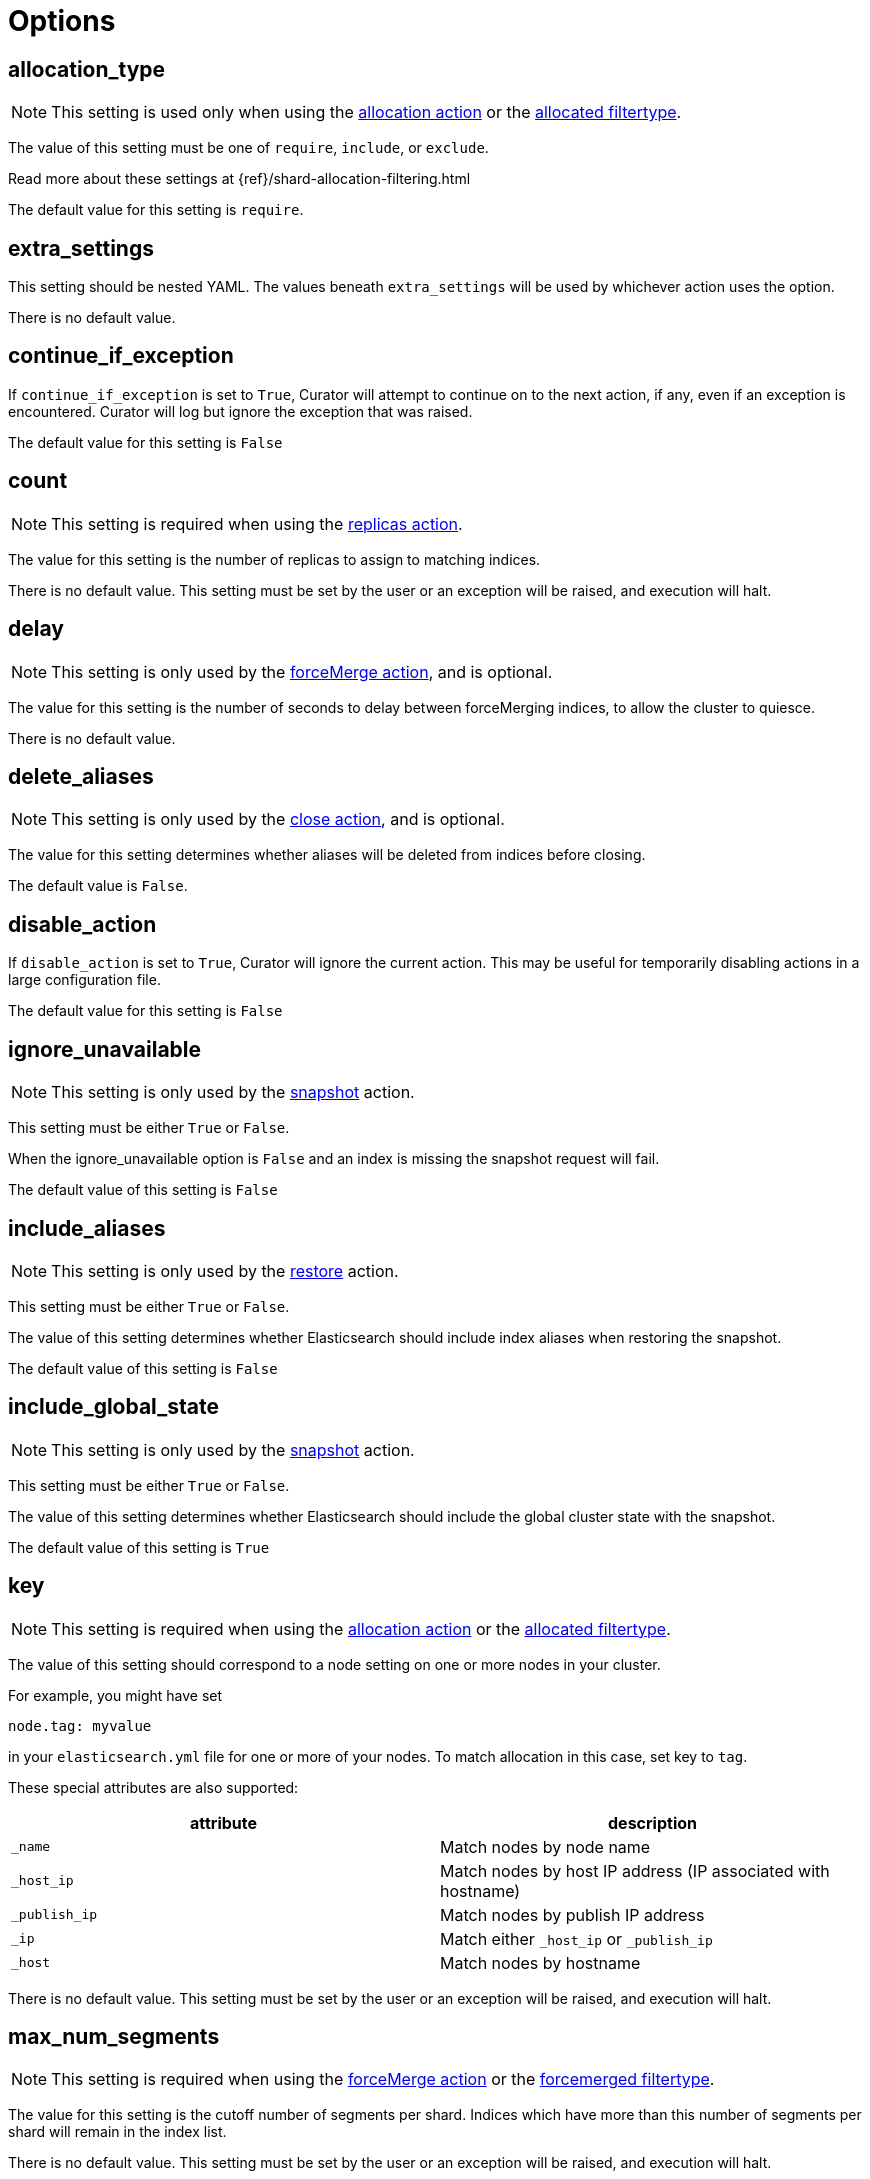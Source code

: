 [[options]]
= Options

[partintro]
--

Options are settings used by <<actions,actions>>.
--

[[option_allocation_type]]
== allocation_type

NOTE: This setting is used only when using the <<allocation,allocation action>>
    or the <<filtertype_allocated,allocated filtertype>>.

The value of this setting must be one of `require`, `include`, or `exclude`.

Read more about these settings at {ref}/shard-allocation-filtering.html

The default value for this setting is `require`.

[[option_extra_settings]]
== extra_settings

This setting should be nested YAML.  The values beneath `extra_settings` will be
used by whichever action uses the option.

There is no default value.

[[option_continue]]
== continue_if_exception

If `continue_if_exception` is set to `True`, Curator will attempt to continue on
to the next action, if any, even if an exception is encountered. Curator will
log but ignore the exception that was raised.

The default value for this setting is `False`

[[option_count]]
== count

NOTE: This setting is required when using the <<replicas,replicas action>>.

The value for this setting is the number of replicas to assign to matching
indices.

There is no default value. This setting must be set by the user or an exception
will be raised, and execution will halt.

[[option_delay]]
== delay

NOTE: This setting is only used by the <<forcemerge,forceMerge action>>, and is
    optional.

The value for this setting is the number of seconds to delay between
forceMerging indices, to allow the cluster to quiesce.

There is no default value.

[[option_delete_aliases]]
== delete_aliases

NOTE: This setting is only used by the <<close,close action>>, and is
    optional.

The value for this setting determines whether aliases will be deleted from
indices before closing.

The default value is `False`.

[[option_disable]]
== disable_action

If `disable_action` is set to `True`, Curator will ignore the current action.
This may be useful for temporarily disabling actions in a large configuration
file.

The default value for this setting is `False`

[[option_ignore]]
== ignore_unavailable

NOTE: This setting is only used by the <<snapshot,snapshot>> action.

This setting must be either `True` or `False`.

When the ignore_unavailable option is `False` and an index is missing the
snapshot request will fail.

The default value of this setting is `False`

[[option_include_aliases]]
== include_aliases

NOTE: This setting is only used by the <<restore,restore>> action.

This setting must be either `True` or `False`.

The value of this setting determines whether Elasticsearch should include index
aliases when restoring the snapshot.

The default value of this setting is `False`

[[option_include_gs]]
== include_global_state

NOTE: This setting is only used by the <<snapshot,snapshot>> action.

This setting must be either `True` or `False`.

The value of this setting determines whether Elasticsearch should include the
global cluster state with the snapshot.

The default value of this setting is `True`

[[option_key]]
== key

NOTE: This setting is required when using the <<allocation,allocation action>>
    or the <<filtertype_allocated,allocated filtertype>>.

The value of this setting should correspond to a node setting on one or more
nodes in your cluster.

For example, you might have set

[source,sh]
-----------
node.tag: myvalue
-----------

in your `elasticsearch.yml` file for one or more of your nodes.  To match
allocation in this case, set key to `tag`.

These special attributes are also supported:

[cols="2*", options="header"]
|===
|attribute
|description

|`_name`
|Match nodes by node name

|`_host_ip`
|Match nodes by host IP address (IP associated with hostname)

|`_publish_ip`
|Match nodes by publish IP address

|`_ip`
|Match either `_host_ip` or `_publish_ip`

|`_host`
|Match nodes by hostname
|===

There is no default value. This setting must be set by the user or an exception
will be raised, and execution will halt.

[[option_mns]]
== max_num_segments

NOTE: This setting is required when using the <<forcemerge,forceMerge action>>
    or the <<filtertype_forcemerged,forcemerged filtertype>>.

The value for this setting is the cutoff number of segments per shard.  Indices
which have more than this number of segments per shard will remain in the index
list.

There is no default value. This setting must be set by the user or an exception
will be raised, and execution will halt.


[[option_name]]
== name

NOTE: This setting is used by the <<alias,alias>>, <<snapshot,snapshot>>, and
    <<create_index,create_index>> actions.

The value of this setting is the name of the alias, snapshot, or index,
depending on which action makes use of `name`.

This setting may contain a valid Python strftime string.  Curator will
extract the strftime identifiers and replace them with the corresponding values.

The Python strftime identifiers that Curator currently recognizes include:

* `Y`: A 4 digit year
* `y`: A 2 digit year
* `m`: The 2 digit month
* `W`: The 2 digit week of the year
* `d`: The 2 digit day of the month
* `H`: The 2 digit hour of the day, in 24 hour notation
* `M`: The 2 digit minute of the hour
* `S`: The 2 digit number of second of the minute
* `j`: The 3 digit day of the year

This option is required by the <<alias,alias>> action, and has no default
setting in that context.

For the <<create_index,create_index>> action, there is no default setting.

For the <<snapshot,snapshot>> action, the default value of this setting is
`curator-%Y%m%d%H%M%S`



[[option_partial]]
== partial

NOTE: This setting is only used by the <<snapshot,snapshot>> action.

This setting must be either `True` or `False`.

The entire snapshot will fail if one or more indices being added to the
snapshot don’t have all primary shards available. This behavior can be changed
by setting partial to `True`.

The default value of this setting is `False`

[[option_rename_pattern]]
== rename_pattern

NOTE: This setting is only used by the <<restore, restore>> action.

[TIP]
.from the Elasticsearch documentation
======================================
The <<option_rename_pattern,rename_pattern>> and
<<option_rename_replacement,rename_replacement>> options can be also used to
rename indices on restore using regular expression that supports referencing the
original text as explained
http://docs.oracle.com/javase/6/docs/api/java/util/regex/Matcher.html#appendReplacement(java.lang.StringBuffer,%20java.lang.String)[here].
======================================

Read more about this setting at {ref}/modules-snapshots.html#_restore

There is no default value.

[[option_rename_replacement]]
== rename_replacement

NOTE: This setting is only used by the <<restore, restore>> action.

[TIP]
.From the Elasticsearch documentation
======================================
The <<option_rename_pattern,rename_pattern>> and
<<option_rename_replacement,rename_replacement>> options can be also used to
rename indices on restore using regular expression that supports referencing the
original text as explained
http://docs.oracle.com/javase/6/docs/api/java/util/regex/Matcher.html#appendReplacement(java.lang.StringBuffer,%20java.lang.String)[here].
======================================

Read more about this setting at {ref}/modules-snapshots.html#_restore

There is no default value.

[[option_repository]]
== repository

NOTE: This setting is only used by the <<snapshot, snapshot>>, and
    <<delete_snapshots, delete snapshots>> actions.

There is no default value. This setting must be set by the user or an exception
will be raised, and execution will halt.


[[option_retry_count]]
== retry_count

NOTE: This setting is only used by the <<delete_snapshots, delete snapshots action>>.

The value of this setting is the number of times to retry deleting a snapshot.

The default for this setting is `3`.

[[option_retry_interval]]
== retry_interval

NOTE: This setting is only used by the <<delete_snapshots, delete snapshots action>>.

The value of this setting is the number of seconds to delay between retries.

The default for this setting is `120`.


[[option_skip_fsck]]
== skip_repo_fs_check

NOTE: This setting is only used by the <<snapshot,snapshot>> action.

This setting must be either `True` or `False`.

Each master and data node in the cluster _must_ have write access to the shared
filesystem used by the repository.  Some filesystems may take longer to respond
to a check, which results in a false positive for the filesystem access check.
For these cases, it is desirable to bypass this verification step, by setting
this to `True.`

The default value of this setting is `False`


[[option_timeout_override]]
== timeout_override

NOTE: This setting is available in all actions.

This setting must be an integer number of seconds, or it will be ignored, and
the default <<timeout,timeout>> will be used.

This setting is particularly useful for the <<forcemerge,forceMerge>> action,
the <<snapshot,snapshot>> action, and any other action where a longer timeout
from the client-defined default would be desirable.

The default value of this setting is `None`



[[option_value]]
== value

NOTE: This setting is required when using the <<allocation,allocation action>>
    or the <<filtertype_allocated,allocated filtertype>>.

The value of this setting should correspond to a node setting on one or more
nodes in your cluster.

For example, you might have set

[source,sh]
-----------
node.tag: myvalue
-----------

in your `elasticsearch.yml` file for one or more of your nodes.  To match
allocation in this case, set value to `myvalue`. Additonally, if you used one of
the special attribute names `_ip`, `_name`, `_id`, or `_host` for
<<option_key,key>>, value can match the one of the node ip addresses, names,
ids, or host names, respectively.

There is no default value. This setting must be set by the user or an exception
will be raised, and execution will halt.

[[option_wfc]]
== wait_for_completion

NOTE: This setting is used by the <<allocation,allocation>>,
    <<replicas,replicas>>, and <<snapshot,snapshot>> actions.

This setting must be either `True` or `False`.

This setting specifies whether or not the request should return immediately or
wait for the operation to complete before returning.


TIP: During snapshot initialization, information about all previous snapshots is
    loaded into the memory, which means that in large repositories it may take
    several seconds (or even minutes) for this command to return even if the
    `wait_for_completion` setting is set to `False`.

The default value of this setting differs for each action.  The default for the
<<allocation,allocation>> and <<replicas,replicas>> actions is `False`.  The
default for the <<snapshot,snapshot>> action is `True`.
